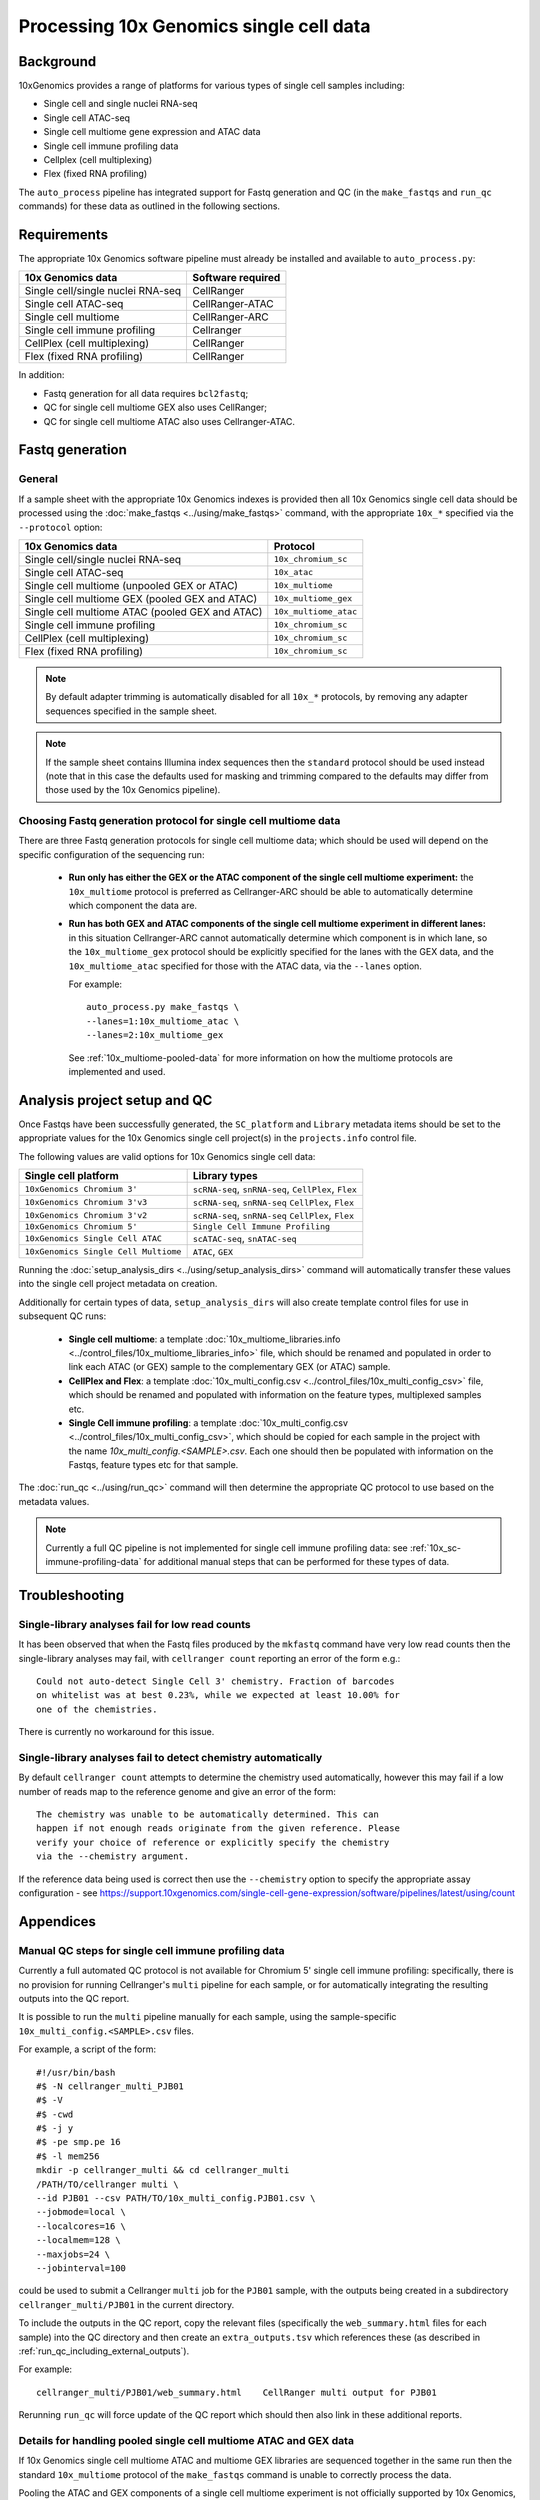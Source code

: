 Processing 10x Genomics single cell data
========================================

Background
----------

10xGenomics provides a range of platforms for various types of single
cell samples including:

* Single cell and single nuclei RNA-seq
* Single cell ATAC-seq
* Single cell multiome gene expression and ATAC data
* Single cell immune profiling data
* Cellplex (cell multiplexing)
* Flex (fixed RNA profiling)

The ``auto_process`` pipeline has integrated support for Fastq generation
and QC (in the ``make_fastqs`` and ``run_qc`` commands) for these data
as outlined in the following sections.

Requirements
------------

The appropriate 10x Genomics software pipeline must already be installed
and available to ``auto_process.py``:

================================= =================
10x Genomics data                 Software required
================================= =================
Single cell/single nuclei RNA-seq CellRanger
Single cell ATAC-seq              CellRanger-ATAC
Single cell multiome              CellRanger-ARC
Single cell immune profiling      Cellranger
CellPlex (cell multiplexing)      CellRanger
Flex (fixed RNA profiling)        CellRanger
================================= =================

In addition:

* Fastq generation for all data requires ``bcl2fastq``;
* QC for single cell multiome GEX also uses CellRanger;
* QC for single cell multiome ATAC also uses Cellranger-ATAC.

Fastq generation
----------------

General
~~~~~~~

If a sample sheet with the appropriate 10x Genomics indexes is provided
then all 10x Genomics single cell data should be processed using the
:doc:`make_fastqs <../using/make_fastqs>` command, with the appropriate
``10x_*`` specified via the ``--protocol`` option:

=================================================== =====================
10x Genomics data                                   Protocol
=================================================== =====================
Single cell/single nuclei RNA-seq                   ``10x_chromium_sc``
Single cell ATAC-seq                                ``10x_atac``
Single cell multiome (unpooled GEX or ATAC)         ``10x_multiome``
Single cell multiome GEX (pooled GEX and ATAC)      ``10x_multiome_gex``
Single cell multiome ATAC (pooled GEX and ATAC)     ``10x_multiome_atac``
Single cell immune profiling                        ``10x_chromium_sc``
CellPlex (cell multiplexing)                        ``10x_chromium_sc``
Flex (fixed RNA profiling)                          ``10x_chromium_sc``
=================================================== =====================

.. note::

   By default adapter trimming is automatically disabled for all
   ``10x_*`` protocols, by removing any adapter sequences specified
   in the sample sheet.

.. note::

   If the sample sheet contains Illumina index sequences then the
   ``standard`` protocol should be used instead (note that in this case
   the defaults used for masking and trimming compared to the defaults
   may differ from those used by the 10x Genomics pipeline).

Choosing Fastq generation protocol for single cell multiome data
~~~~~~~~~~~~~~~~~~~~~~~~~~~~~~~~~~~~~~~~~~~~~~~~~~~~~~~~~~~~~~~~

There are three Fastq generation protocols for single cell
multiome data; which should be used will depend on the specific
configuration of the sequencing run:

 * **Run only has either the GEX or the ATAC component of the single
   cell multiome experiment:** the ``10x_multiome`` protocol is
   preferred as Cellranger-ARC should be able to automatically
   determine which component the data are.

 * **Run has both GEX and ATAC components of the single cell
   multiome experiment in different lanes:** in this situation
   Cellranger-ARC cannot automatically determine which component
   is in which lane, so the ``10x_multiome_gex`` protocol should be
   explicitly specified for the lanes with the GEX data, and the
   ``10x_multiome_atac`` specified for those with the ATAC data,
   via the ``--lanes`` option.

   For example:

   ::

      auto_process.py make_fastqs \
      --lanes=1:10x_multiome_atac \
      --lanes=2:10x_multiome_gex

   See :ref:`10x_multiome-pooled-data` for more information on
   how the multiome protocols are implemented and used.

Analysis project setup and QC
-----------------------------

Once Fastqs have been successfully generated, the ``SC_platform``
and ``Library`` metadata items should be set to the appropriate values
for the 10x Genomics single cell project(s) in the ``projects.info``
control file.

The following values are valid options for 10x Genomics single cell
data:

===================================== ==============================
Single cell platform                  Library types
===================================== ==============================
``10xGenomics Chromium 3'``           ``scRNA-seq``, ``snRNA-seq``,
                                      ``CellPlex``, ``Flex``
``10xGenomics Chromium 3'v3``         ``scRNA-seq``, ``snRNA-seq``
                                      ``CellPlex``, ``Flex``
``10xGenomics Chromium 3'v2``         ``scRNA-seq``, ``snRNA-seq``
                                      ``CellPlex``, ``Flex``
``10xGenomics Chromium 5'``           ``Single Cell Immune Profiling``
``10xGenomics Single Cell ATAC``      ``scATAC-seq``, ``snATAC-seq``
``10xGenomics Single Cell Multiome``  ``ATAC``, ``GEX``
===================================== ==============================

Running the :doc:`setup_analysis_dirs <../using/setup_analysis_dirs>`
command will automatically transfer these values into the single cell
project metadata on creation.

Additionally for certain types of data, ``setup_analysis_dirs`` will
also create template control files for use in subsequent QC runs:

 * **Single cell multiome**: a template
   :doc:`10x_multiome_libraries.info <../control_files/10x_multiome_libraries_info>`
   file, which should be renamed and populated in order to link each
   ATAC (or GEX) sample to the complementary GEX (or ATAC) sample.

 * **CellPlex and Flex**: a template
   :doc:`10x_multi_config.csv <../control_files/10x_multi_config_csv>`
   file, which should be renamed and populated with information on
   the feature types, multiplexed samples etc.

 * **Single Cell immune profiling**: a template
   :doc:`10x_multi_config.csv <../control_files/10x_multi_config_csv>`,
   which should be copied for each sample in the project with the
   name `10x_multi_config.<SAMPLE>.csv`. Each one should then be
   populated with information on the Fastqs, feature types etc for
   that sample.

The :doc:`run_qc <../using/run_qc>` command
will then determine the appropriate QC protocol to use based on the
metadata values.

.. note::

   Currently a full QC pipeline is not implemented for single cell
   immune profiling data: see :ref:`10x_sc-immune-profiling-data`
   for additional manual steps that can be performed for these types
   of data.

Troubleshooting
---------------

Single-library analyses fail for low read counts
~~~~~~~~~~~~~~~~~~~~~~~~~~~~~~~~~~~~~~~~~~~~~~~~

It has been observed that when the Fastq files produced by the ``mkfastq``
command have very low read counts then the single-library analyses may
fail, with ``cellranger count`` reporting an error of the form e.g.:

::

    Could not auto-detect Single Cell 3' chemistry. Fraction of barcodes
    on whitelist was at best 0.23%, while we expected at least 10.00% for
    one of the chemistries.

There is currently no workaround for this issue.

Single-library analyses fail to detect chemistry automatically
~~~~~~~~~~~~~~~~~~~~~~~~~~~~~~~~~~~~~~~~~~~~~~~~~~~~~~~~~~~~~~

By default ``cellranger count`` attempts to determine the chemistry used
automatically, however this may fail if a low number of reads map to the
reference genome and give an error of the form:

::

    The chemistry was unable to be automatically determined. This can
    happen if not enough reads originate from the given reference. Please
    verify your choice of reference or explicitly specify the chemistry
    via the --chemistry argument.

If the reference data being used is correct then use the ``--chemistry``
option to specify the appropriate assay configuration - see
https://support.10xgenomics.com/single-cell-gene-expression/software/pipelines/latest/using/count

Appendices
----------

.. _10x_sc-immune-profiling-data:

Manual QC steps for single cell immune profiling data
~~~~~~~~~~~~~~~~~~~~~~~~~~~~~~~~~~~~~~~~~~~~~~~~~~~~~

Currently a full automated QC protocol is not available for Chromium
5' single cell immune profiling: specifically, there is no provision
for running Cellranger's ``multi`` pipeline for each sample, or for
automatically integrating the resulting outputs into the QC report.

It is possible to run the ``multi`` pipeline manually for each sample,
using the sample-specific ``10x_multi_config.<SAMPLE>.csv`` files.

For example, a script of the form:

::

   #!/usr/bin/bash
   #$ -N cellranger_multi_PJB01
   #$ -V
   #$ -cwd
   #$ -j y
   #$ -pe smp.pe 16
   #$ -l mem256
   mkdir -p cellranger_multi && cd cellranger_multi
   /PATH/TO/cellranger multi \
   --id PJB01 --csv PATH/TO/10x_multi_config.PJB01.csv \
   --jobmode=local \
   --localcores=16 \
   --localmem=128 \
   --maxjobs=24 \
   --jobinterval=100

could be used to submit a Cellranger ``multi`` job for the ``PJB01``
sample, with the outputs being created in a subdirectory
``cellranger_multi/PJB01`` in the current directory.

To include the outputs in the QC report, copy the relevant files
(specifically the ``web_summary.html`` files for each sample) into
the QC directory and then create an ``extra_outputs.tsv`` which
references these (as described in
:ref:`run_qc_including_external_outputs`).

For example:

::

   cellranger_multi/PJB01/web_summary.html    CellRanger multi output for PJB01

Rerunning ``run_qc`` will force update of the QC report which should
then also link in these additional reports.

.. _10x_multiome-pooled-data:

Details for handling pooled single cell multiome ATAC and GEX data
~~~~~~~~~~~~~~~~~~~~~~~~~~~~~~~~~~~~~~~~~~~~~~~~~~~~~~~~~~~~~~~~~~

If 10x Genomics single cell multiome ATAC and multiome GEX libraries
are sequenced together in the same run then the standard ``10x_multiome``
protocol of the ``make_fastqs`` command is unable to correctly process
the data.

Pooling the ATAC and GEX components of a single cell multiome experiment
is not officially supported by 10x Genomics, and this limitation is due
to this configuration not being supported by the ``cellranger-arc``
pipeline. However they do provide information on how to handle this
situation in this knowledge base article:

https://kb.10xgenomics.com/hc/en-us/articles/360049373331-Can-Multiome-ATAC-and-Multiome-GEX-libraries-be-sequenced-together-

and the two sub-protocols outlined in that article have been implemented
within ``make_fastqs`` as the ``10x_multiome_atac`` and ``10_multiome_gex``
protocols, which should be used as follows:

 1. Ensure that ATAC and GEX data are assigned to separate projects
    in the input sample sheet
 2. Use the ``--lanes`` option to explicitly specify the appropriate
    sub-protocol for the lanes with the ATAC and GEX samples

For example:

::

   auto_process.py make_fastqs \
      --lanes=1:10x_multiome_atac \
      --lanes=2:10x_multiome_gex

assuming that the ATAC data are in lane 1 and the GEX data in lane 2.

.. warning::

   These protocols should only be used when the single cell
   multiome data has been pooled with other types of data;
   when the single cell multiome data for a single component
   (either GEX or ATAC) comprises the whole sequencing run
   then the ``10x_multiome`` protocol should be used instead.

The ``10x_multiome_atac`` protocol then runs ``cellranger-arc mkfastq``
with the following custom options:

 1. ``--use-bases-mask`` with a bases mask string that has been
    adjusted appropriately to match the template ``Y*,I8n*,Y24,Y*``
 2. ``--filter-single-index`` is explicitly specified

The ``10x_multiome_gex`` protocol runs ``cellranger-arc mkfastq`` with
the following custom options:

 1. ``--use-bases-mask`` with a bases mask string that has been
    adjusted appropriately to match the template
    ``Y28n*,I10,I10n*,Y*``
 2. ``--filter-dual-index`` is explicitly specified
